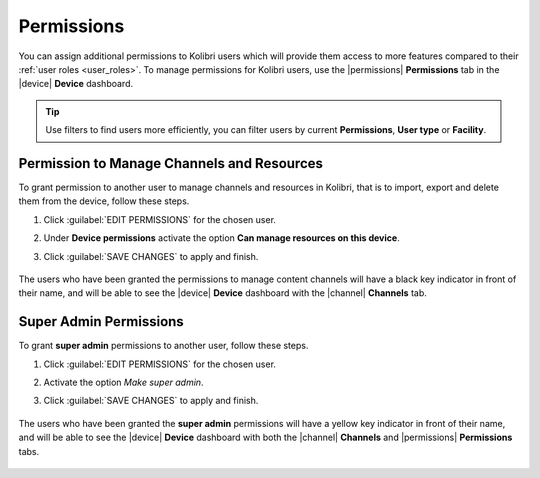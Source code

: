 .. _permissions:

Permissions
###########

You can assign additional permissions to Kolibri users which will provide them access to more features compared to their :ref:`user roles <user_roles>`. To manage permissions for Kolibri users, use the |permissions| **Permissions** tab in the |device| **Device** dashboard.

	.. figure:: ../img/manage-permissions.png
	  :alt: Open the Device page and navigate to Permissions tab to see permissions for every user  

.. tip:: Use filters to find users more efficiently, you can filter users by current **Permissions**, **User type** or  **Facility**.

Permission to Manage Channels and Resources
-------------------------------------------

To grant permission to another user to manage channels and resources in Kolibri, that is to import, export and delete them from the device, follow these steps.

#. Click :guilabel:`EDIT PERMISSIONS` for the chosen user.
#. Under **Device permissions** activate the option **Can manage resources on this device**.
#. Click :guilabel:`SAVE CHANGES` to apply and finish.

	.. figure:: ../img/manage-content-permissions.png
	  :alt: Use the checkbox to grant the chosen user permissions to manage content

The users who have been granted the permissions to manage content channels will have a black key indicator in front of their name, and will be able to see the |device| **Device** dashboard with the |channel| **Channels** tab.


Super Admin Permissions
-----------------------

To grant **super admin** permissions to another user, follow these steps.

#. Click :guilabel:`EDIT PERMISSIONS` for the chosen user.
#. Activate the option *Make super admin*.
#. Click :guilabel:`SAVE CHANGES` to apply and finish.

	.. figure:: ../img/coach-superuser.png
	  :alt: Use the checkbox to grant the chosen user super admin permissions

The users who have been granted the **super admin** permissions will have a yellow key indicator in front of their name, and will be able to see the |device| **Device** dashboard with both the |channel| **Channels** and |permissions| **Permissions** tabs.

	.. figure:: ../img/permissions-keys.png
	  :alt: Users with additional permissions will have icon indicators in front of their username 
